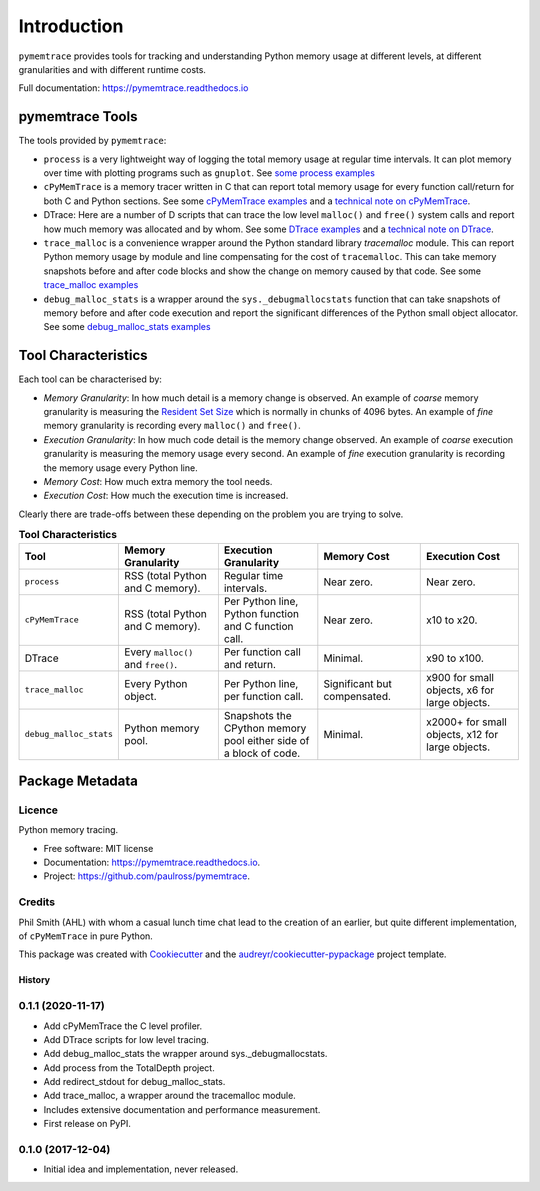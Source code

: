 *******************
Introduction
*******************


``pymemtrace`` provides tools for tracking and understanding Python memory usage at different levels, at different
granularities and with different runtime costs.

Full documentation: https://pymemtrace.readthedocs.io

pymemtrace Tools
======================

The tools provided by ``pymemtrace``:

* ``process`` is a very lightweight way of logging the total memory usage at regular time intervals.
  It can plot memory over time with plotting programs such as ``gnuplot``.
  See `some process examples <https://pymemtrace.readthedocs.io/en/latest/examples/process.html>`_
* ``cPyMemTrace`` is a memory tracer written in C that can report total memory usage for every function call/return for
  both C and Python sections.
  See some `cPyMemTrace examples <https://pymemtrace.readthedocs.io/en/latest/examples/c_py_mem_trace.html>`_
  and a `technical note on cPyMemTrace <https://pymemtrace.readthedocs.io/en/latest/tech_notes/cPyMemTrace.html>`_.
* DTrace: Here are a number of D scripts that can trace the low level ``malloc()`` and ``free()`` system calls and
  report how much memory was allocated and by whom.
  See some `DTrace examples <https://pymemtrace.readthedocs.io/en/latest/examples/dtrace.html>`_
  and a `technical note on DTrace <https://pymemtrace.readthedocs.io/en/latest/tech_notes/dtrace.html>`_.
* ``trace_malloc`` is a convenience wrapper around the Python standard library `tracemalloc` module.
  This can report Python memory usage by module and line compensating for the cost of ``tracemalloc``.
  This can take memory snapshots before and after code blocks and show the change on memory caused by that code.
  See some `trace_malloc examples <https://pymemtrace.readthedocs.io/en/latest/examples/trace_malloc.html>`_
* ``debug_malloc_stats`` is a wrapper around the ``sys._debugmallocstats`` function that can take snapshots of
  memory before and after code execution and report the significant differences of the Python small object allocator.
  See some `debug_malloc_stats examples <https://pymemtrace.readthedocs.io/en/latest/examples/debug_malloc_stats.html>`_


Tool Characteristics
======================

Each tool can be characterised by:

- *Memory Granularity*: In how much detail is a memory change is observed.
  An example of *coarse* memory granularity is measuring the
  `Resident Set Size <https://en.wikipedia.org/wiki/Resident_set_size>`_ which is normally in chunks of 4096 bytes.
  An example of *fine* memory granularity is recording every ``malloc()`` and ``free()``.
- *Execution Granularity*: In how much code detail is the memory change observed.
  An example of *coarse* execution granularity is measuring the memory usage every second.
  An example of *fine* execution granularity is recording the memory usage every Python line.
- *Memory Cost*: How much extra memory the tool needs.
- *Execution Cost*: How much the execution time is increased.

Clearly there are trade-offs between these depending on the problem you are trying to solve.

.. list-table:: **Tool Characteristics**
   :widths: 15 30 30 30 30
   :header-rows: 1

   * - Tool
     - Memory Granularity
     - Execution Granularity
     - Memory Cost
     - Execution Cost
   * - ``process``
     - RSS (total Python and C memory).
     - Regular time intervals.
     - Near zero.
     - Near zero.
   * - ``cPyMemTrace``
     - RSS (total Python and C memory).
     - Per Python line, Python function and C function call.
     - Near zero.
     - x10 to x20.
   * - DTrace
     - Every ``malloc()`` and ``free()``.
     - Per function call and return.
     - Minimal.
     - x90 to x100.
   * - ``trace_malloc``
     - Every Python object.
     - Per Python line, per function call.
     - Significant but compensated.
     - x900 for small objects, x6 for large objects.
   * - ``debug_malloc_stats``
     - Python memory pool.
     - Snapshots the CPython memory pool either side of a block of code.
     - Minimal.
     - x2000+ for small objects, x12 for large objects.

Package Metadata
=========================

.. image:: https://img.shields.io/pypi/v/pymemtrace.svg
        :target: https://pypi.python.org/pypi/pymemtrace

.. image:: https://img.shields.io/travis/paulross/pymemtrace.svg
        :target: https://travis-ci.org/paulross/pymemtrace

.. image:: https://readthedocs.org/projects/pymemtrace/badge/?version=latest
        :target: https://pymemtrace.readthedocs.io/en/latest/?badge=latest
        :alt: Documentation Status

.. image:: https://pyup.io/repos/github/paulross/pymemtrace/shield.svg
     :target: https://pyup.io/repos/github/paulross/pymemtrace/
     :alt: Updates


Licence
-----------------------

Python memory tracing.

* Free software: MIT license
* Documentation: https://pymemtrace.readthedocs.io.
* Project: https://github.com/paulross/pymemtrace.

Credits
-----------------

Phil Smith (AHL) with whom a casual lunch time chat lead to the creation of an earlier, but quite different
implementation, of ``cPyMemTrace`` in pure Python.

This package was created with Cookiecutter_ and the `audreyr/cookiecutter-pypackage`_ project template.

.. _Cookiecutter: https://github.com/audreyr/cookiecutter
.. _`audreyr/cookiecutter-pypackage`: https://github.com/audreyr/cookiecutter-pypackage



=======
History
=======

0.1.1 (2020-11-17)
------------------

* Add cPyMemTrace the C level profiler.
* Add DTrace scripts for low level tracing.
* Add debug_malloc_stats the wrapper around sys._debugmallocstats.
* Add process from the TotalDepth project.
* Add redirect_stdout for debug_malloc_stats.
* Add trace_malloc, a wrapper around the tracemalloc module.
* Includes extensive documentation and performance measurement.
* First release on PyPI.

0.1.0 (2017-12-04)
------------------

* Initial idea and implementation, never released.


